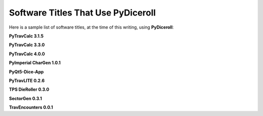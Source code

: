 **Software Titles That Use PyDiceroll**
=======================================

Here is a sample list of software titles, at the time of this writing, using **PyDiceroll**:

**PyTravCalc 3.1.5**

**PyTravCalc 3.3.0**

**PyTravCalc 4.0.0**

**PyImperial CharGen 1.0.1**

**PyQt5-Dice-App**

**PyTravLITE 0.2.6**

**TPS DieRoller 0.3.0**

**SectorGen 0.3.1**

**TravEncounters 0.0.1**

